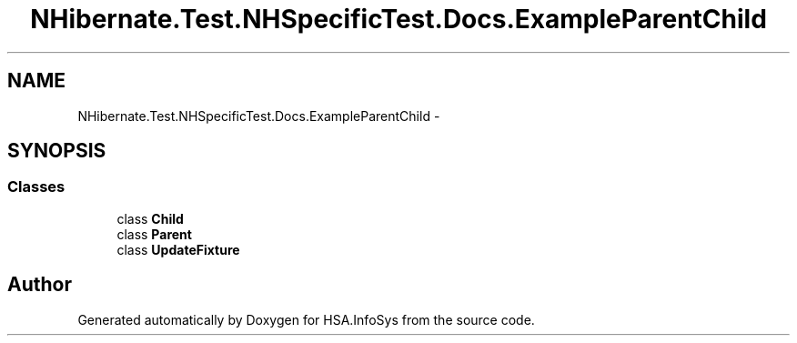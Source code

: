 .TH "NHibernate.Test.NHSpecificTest.Docs.ExampleParentChild" 3 "Fri Jul 5 2013" "Version 1.0" "HSA.InfoSys" \" -*- nroff -*-
.ad l
.nh
.SH NAME
NHibernate.Test.NHSpecificTest.Docs.ExampleParentChild \- 
.SH SYNOPSIS
.br
.PP
.SS "Classes"

.in +1c
.ti -1c
.RI "class \fBChild\fP"
.br
.ti -1c
.RI "class \fBParent\fP"
.br
.ti -1c
.RI "class \fBUpdateFixture\fP"
.br
.in -1c
.SH "Author"
.PP 
Generated automatically by Doxygen for HSA\&.InfoSys from the source code\&.
